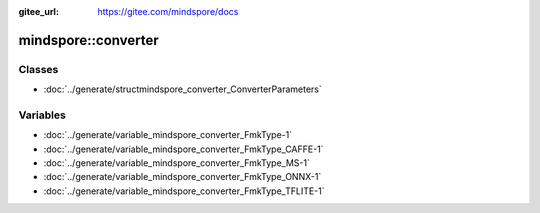 :gitee_url: https://gitee.com/mindspore/docs


mindspore::converter
==============================


Classes
-------


- :doc:`../generate/structmindspore_converter_ConverterParameters`


Variables
---------


- :doc:`../generate/variable_mindspore_converter_FmkType-1`

- :doc:`../generate/variable_mindspore_converter_FmkType_CAFFE-1`

- :doc:`../generate/variable_mindspore_converter_FmkType_MS-1`

- :doc:`../generate/variable_mindspore_converter_FmkType_ONNX-1`

- :doc:`../generate/variable_mindspore_converter_FmkType_TFLITE-1`
